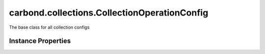 .. class:: carbond.collections.CollectionOperationConfig
    :heading:

.. |br| raw:: html

   <br />

=============================================
carbond.collections.CollectionOperationConfig
=============================================

The base class for all collection configs

Instance Properties
-------------------

.. class:: carbond.collections.CollectionOperationConfig
    :noindex:
    :hidden:

    .. attribute:: additionalOptions

       :type: object.<string, \*>
       :required:

       Any additional options that should be added to options passed down to a handler.


    .. attribute:: additionalParameters

       :type: object.<string, carbond.OperationParameter>
       :required:

       Any additional parameters that should be added to the collection parameters. These can override parameters configured via the :class:`~carbond.collections.CollectionOperationConfig.parameters`. Note, these will all end up being passed down to operation handlers via the "options" parameter.


    .. attribute:: allowUnauthenticated

       :type: boolean
       :default: false

       Allow unauthenticated requests to the operation


    .. attribute:: description

       :type: string
       :default: undefined

       A brief description of the operation used by the documentation generator


    .. attribute:: endpoint

       :type: :class:`~carbond.Endpoint`
       :ro:

       The parent endpoint/collection that this configuration is a member of


    .. attribute:: idParameter

       :type: string
       :ro:

       The collection object id property name. Note, this is configured on the top level :class:`~carbond.collections.Collection` and set on the configure during initialzation.


    .. attribute:: noDocument

       :type: boolean
       :default: false

       Exclude the operation from "docgen" API documentation


    .. attribute:: parameters

       :type: object.<string, carbond.OperationParameter>
       :ro:

       Operation specific parameters (e.g., "skip", "limit"). These will be passed down to the operation handlers via the options parameter if they are not explicitly passed via another leading parameter (e.g., "id" and "update" for :class:`~carbond.collections.Collection.updateObject`). Note, this should generally be left alone by instances. Instead, use :class:`~carbond.collections.CollectionOperationConfig.additionalParameters`.


    .. attribute:: responses

       :type: Object.<string, carbond.OperationResponse>
       :required:

       Add custom responses for an operation. Note, this will override all default responses.

